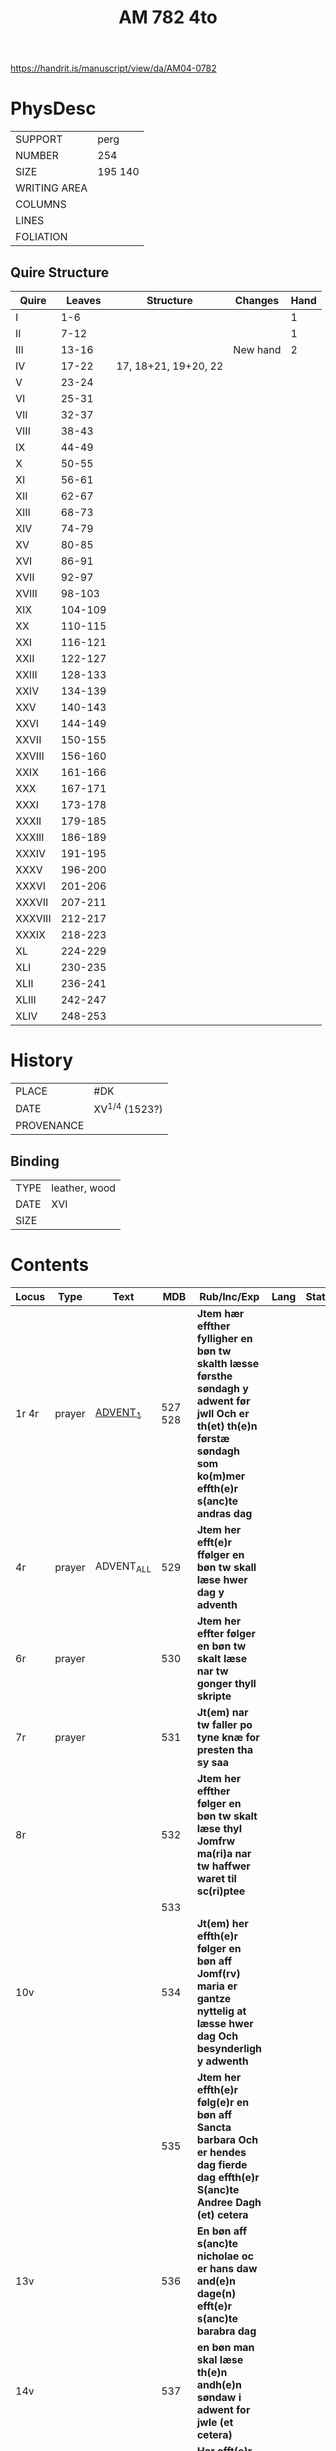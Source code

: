 #+Title: AM 782 4to

https://handrit.is/manuscript/view/da/AM04-0782

* PhysDesc
|--------------+-------------|
| SUPPORT      | perg        |
| NUMBER       | 254         |
| SIZE         | 195 140     |
| WRITING AREA |             |
| COLUMNS      |             |
| LINES        |             |
| FOLIATION    |             |
|--------------+-------------|
** Quire Structure
|---------+---------+----------------------+----------+------|
| Quire   |  Leaves | Structure            | Changes  | Hand |
|---------+---------+----------------------+----------+------|
| I       |     1-6 |                      |          |    1 |
| II      |    7-12 |                      |          |    1 |
| III     |   13-16 |                      | New hand |    2 |
|---------+---------+----------------------+----------+------|
| IV      |   17-22 | 17, 18+21, 19+20, 22 |          |      |
|---------+---------+----------------------+----------+------|
| V       |   23-24 |                      |          |      |
| VI      |   25-31 |                      |          |      |
| VII     |   32-37 |                      |          |      |
| VIII    |   38-43 |                      |          |      |
| IX      |   44-49 |                      |          |      |
| X       |   50-55 |                      |          |      |
| XI      |   56-61 |                      |          |      |
| XII     |   62-67 |                      |          |      |
| XIII    |   68-73 |                      |          |      |
| XIV     |   74-79 |                      |          |      |
| XV      |   80-85 |                      |          |      |
| XVI     |   86-91 |                      |          |      |
| XVII    |   92-97 |                      |          |      |
| XVIII   |  98-103 |                      |          |      |
| XIX     | 104-109 |                      |          |      |
| XX      | 110-115 |                      |          |      |
| XXI     | 116-121 |                      |          |      |
| XXII    | 122-127 |                      |          |      |
| XXIII   | 128-133 |                      |          |      |
| XXIV    | 134-139 |                      |          |      |
| XXV     | 140-143 |                      |          |      |
| XXVI    | 144-149 |                      |          |      |
| XXVII   | 150-155 |                      |          |      |
| XXVIII  | 156-160 |                      |          |      |
| XXIX    | 161-166 |                      |          |      |
| XXX     | 167-171 |                      |          |      |
| XXXI    | 173-178 |                      |          |      |
| XXXII   | 179-185 |                      |          |      |
| XXXIII  | 186-189 |                      |          |      |
| XXXIV   | 191-195 |                      |          |      |
| XXXV    | 196-200 |                      |          |      |
| XXXVI   | 201-206 |                      |          |      |
| XXXVII  | 207-211 |                      |          |      |
| XXXVIII | 212-217 |                      |          |      |
| XXXIX   | 218-223 |                      |          |      |
| XL      | 224-229 |                      |          |      |
| XLI     | 230-235 |                      |          |      |
| XLII    | 236-241 |                      |          |      |
| XLIII   | 242-247 |                      |          |      |
| XLIV    | 248-253 |                      |          |      |
|---------+---------+----------------------+----------+------|
* History
|------------+------------------|
| PLACE      | #DK              |
| DATE       | XV^{1/4} (1523?) |
| PROVENANCE |                  |
|------------+------------------|

** Binding
|------+---------------|
| TYPE | leather, wood |
| DATE | XVI           |
| SIZE |               |
|------+---------------|


* Contents
|---------+--------+------------+----------+-----------------------------------------------------------------------------------------------------------------------------------------------------------------------+------+--------|
| Locus   | Type   | Text       |      MDB | Rub/Inc/Exp                                                                                                                                                           | Lang | Status |
|---------+--------+------------+----------+-----------------------------------------------------------------------------------------------------------------------------------------------------------------------+------+--------|
| 1r 4r   | prayer | [[file:~/Documents/DFF/Data/Prayers/org/AM08-0782_001r.org][ADVENT_1]]   |  527 528 | *Jtem hær effther fylligher en bøn tw skalth læsse førsthe søndagh y adwent før jwll Och er th(et) th(e)n førstæ søndagh som ko(m)mer effth(e)r s(anc)te andras dag*  |      |        |
| 4r      | prayer | ADVENT_ALL |      529 | *Jtem her efft(e)r ffølger en bøn tw skall læse hwer dag y adventh*                                                                                                   |      |        |
| 6r      | prayer |            |      530 | *Jtem her effter følger en bøn tw skalt læse nar tw gonger thyll skripte*                                                                                             |      |        |
| 7r      | prayer |            |      531 | *Jt(em) nar tw faller po tyne knæ for presten tha sy saa*                                                                                                             |      |        |
| 8r      |        |            |      532 | *Jtem her effther følger en bøn tw skalt læse thyl Jomfrw ma(ri)a nar tw haffwer waret til sc(ri)ptee*                                                                |      |        |
|         |        |            |      533 |                                                                                                                                                                       |      |        |
| 10v     |        |            |      534 | *Jt(em) her effth(e)r følger en bøn aff Jomf(rv) maria er gantze nyttelig at læsse hwer dag Och besynderligh y adwenth*                                               |      |        |
|         |        |            |      535 | *Jtem her effth(e)r følg(e)r en bøn aff Sancta barbara Och er hendes dag fierde dag effth(e)r S(anc)te Andree Dagh (et) cetera*                                       |      |        |
| 13v     |        |            |      536 | *En bøn aff s(anc)te nicholae oc er hans daw and(e)n dage(n) efft(e)r s(anc)te barabra dag*                                                                           |      |        |
| 14v     |        |            |      537 | *en bøn man skal læse th(e)n andh(e)n søndaw i adwent for jwle (et cetera)*                                                                                           |      |        |
| 15v     |        |            |      538 | *Her efft(e)r føl(e)r en bøn aff jomfrw maria som hwn vor vnfangen aff s(anc)ta anna oc er hendis daw tredie daw efft(e)r sancte nicolaue daw*                        |      |        |
| 16r     |        |            |      539 |                                                                                                                                                                       |      |        |
|---------+--------+------------+----------+-----------------------------------------------------------------------------------------------------------------------------------------------------------------------+------+--------|
| 17r 17v |        |            | Anne 540 | *Jtem hær effth(e)r følg(e)r en bøn aff Sancta Anna oc er hendes daw th(e)n neste dag for vor frwe daw*                                                               |      |        |
| 17v 21v |        |            | Anne 132 | [[O]] ære fwld være tw s(anc)ta Anna [...]                                                                                                                                |      |        |
|---------+--------+------------+----------+-----------------------------------------------------------------------------------------------------------------------------------------------------------------------+------+--------|
| 22r 22v |        | ADVENT_3   |      541 | *Jtem her effth(e)r følg(e)r en bøn tw skalt læsse th(e)n tredie søndag i aduent faare Jwll (et cetera)*                                                              |      |        |
| 22v 23r |        |            |      542 | [[O]] herre ih(es)u (christ)e tw som esth nw ko(m)men                                                                                                                     |      |        |
| 23r 23r |        |            |      543 | [[O]] herr(e) ih(es)u (christ)e kom til meg i thende verdige tyd                                                                                                          |      |        |
| 23r 23v |        |            |      544 | [[O]] kæreste herr(e) kom til meg m(eth) thyn fred                                                                                                                        |      |        |
| 23v 23v |        |            |      545 | [O] Jomfrw maria gwtz mod(e)r ko(m) meg thil hielp                                                                                                                    |      |        |
| 23v 24v |        | LUCIA      |      546 | *En bøn aff th(e)n hellige jomfrw sancta lucia [...]* [[O]] Thw ædelige palma                                                                                             | da   | main   |
| 24v     |        | THOMAS     |      547 | *En bøn af s(anc)te Tomes ap(oste)l er ha(n)s daw iij dagen fore jwle daw* [[T]]eg vær(e) lof                                                                             |      |        |
|         |        |            |      548 |                                                                                                                                                                       |      |        |
|         |        |            |      549 |                                                                                                                                                                       |      |        |
|         |        |            |      550 |                                                                                                                                                                       |      |        |
|         |        |            |      551 |                                                                                                                                                                       |      |        |
|         |        |            |      552 |                                                                                                                                                                       |      |        |
|         |        |            |      553 |                                                                                                                                                                       |      |        |
|         |        |            |      554 |                                                                                                                                                                       |      |        |
|         |        |            |      555 |                                                                                                                                                                       |      |        |
|         |        |            |      556 |                                                                                                                                                                       |      |        |
|         |        |            |      557 |                                                                                                                                                                       |      |        |
|         |        |            |      558 |                                                                                                                                                                       |      |        |
|         |        |            |      559 |                                                                                                                                                                       |      |        |
|         |        |            |      560 |                                                                                                                                                                       |      |        |
|         |        |            |      561 |                                                                                                                                                                       |      |        |
|         |        |            |      562 |                                                                                                                                                                       |      |        |
|         |        |            |      563 |                                                                                                                                                                       |      |        |
|         |        |            |      564 |                                                                                                                                                                       |      |        |
|         |        |            |      565 |                                                                                                                                                                       |      |        |
|         |        |            |      566 |                                                                                                                                                                       |      |        |
|         |        |            |      567 |                                                                                                                                                                       |      |        |
|         |        |            |      568 |                                                                                                                                                                       |      |        |
|         |        |            |      569 |                                                                                                                                                                       |      |        |
|         |        |            |      570 |                                                                                                                                                                       |      |        |
|         |        |            |      571 |                                                                                                                                                                       |      |        |
|         |        |            |      572 |                                                                                                                                                                       |      |        |
|         |        |            |      573 |                                                                                                                                                                       |      |        |
|         |        |            |      574 |                                                                                                                                                                       |      |        |
|         |        |            |      575 |                                                                                                                                                                       |      |        |
|         |        |            |      576 |                                                                                                                                                                       |      |        |
|         |        |            |      577 |                                                                                                                                                                       |      |        |
|         |        |            |      578 |                                                                                                                                                                       |      |        |
|         |        |            |      579 |                                                                                                                                                                       |      |        |
|         |        |            |      580 |                                                                                                                                                                       |      |        |
|         |        |            |      581 |                                                                                                                                                                       |      |        |
|         |        |            |      582 |                                                                                                                                                                       |      |        |
|         |        |            |      583 |                                                                                                                                                                       |      |        |
|         |        |            |      584 |                                                                                                                                                                       |      |        |
|         |        |            |      585 |                                                                                                                                                                       |      |        |
|         |        |            |      586 |                                                                                                                                                                       |      |        |
|         |        |            |      587 |                                                                                                                                                                       |      |        |
|         |        |            |      588 |                                                                                                                                                                       |      |        |
|         |        |            |      589 |                                                                                                                                                                       |      |        |
|         |        |            |      590 |                                                                                                                                                                       |      |        |
|         |        |            |      591 |                                                                                                                                                                       |      |        |
|         |        |            |      592 |                                                                                                                                                                       |      |        |
|         |        |            |      593 |                                                                                                                                                                       |      |        |
|         |        |            |      594 |                                                                                                                                                                       |      |        |
|         |        |            |      595 |                                                                                                                                                                       |      |        |
|         |        |            |      596 |                                                                                                                                                                       |      |        |
|         |        |            |      597 |                                                                                                                                                                       |      |        |
|         |        |            |      598 |                                                                                                                                                                       |      |        |
|         |        |            |      599 |                                                                                                                                                                       |      |        |
|         |        |            |      600 |                                                                                                                                                                       |      |        |
|         |        |            |      601 |                                                                                                                                                                       |      |        |
|         |        |            |      602 |                                                                                                                                                                       |      |        |
|         |        |            |      603 |                                                                                                                                                                       |      |        |
|         |        |            |      604 |                                                                                                                                                                       |      |        |
|         |        |            |      605 |                                                                                                                                                                       |      |        |
|         |        |            |      606 |                                                                                                                                                                       |      |        |
|         |        |            |      607 |                                                                                                                                                                       |      |        |
|         |        |            |      608 |                                                                                                                                                                       |      |        |
|         |        |            |      609 |                                                                                                                                                                       |      |        |
|         |        |            |      610 |                                                                                                                                                                       |      |        |
|         |        |            |      611 |                                                                                                                                                                       |      |        |
|         |        |            |      612 |                                                                                                                                                                       |      |        |
|         |        |            |      613 |                                                                                                                                                                       |      |        |
|         |        |            |      614 |                                                                                                                                                                       |      |        |
|         |        |            |      615 |                                                                                                                                                                       |      |        |
|         |        |            |      616 |                                                                                                                                                                       |      |        |
|         |        |            |      617 |                                                                                                                                                                       |      |        |
|         |        |            |      618 |                                                                                                                                                                       |      |        |
|         |        |            |      619 |                                                                                                                                                                       |      |        |
| 77r     |        | OSWALD     |     1095 |                                                                                                                                                                       |      |        |
| 77v     |        |            |     1096 |                                                                                                                                                                       |      |        |
| 78r     |        | GABRIEL    |     1097 |                                                                                                                                                                       |      |        |
| 78v     |        |            |      985 |                                                                                                                                                                       |      |        |
| 79r     |        |            |      292 |                                                                                                                                                                       |      |        |
| 80r     |        |            |      619 |                                                                                                                                                                       |      |        |
|         |        |            |      620 |                                                                                                                                                                       |      |        |
|         |        |            |      621 |                                                                                                                                                                       |      |        |
|         |        |            |      622 |                                                                                                                                                                       |      |        |
|         |        |            |      623 |                                                                                                                                                                       |      |        |
|         |        |            |      624 |                                                                                                                                                                       |      |        |
|         |        |            |      625 |                                                                                                                                                                       |      |        |
|         |        |            |      626 |                                                                                                                                                                       |      |        |
|         |        |            |      627 |                                                                                                                                                                       |      |        |
|         |        |            |      628 |                                                                                                                                                                       |      |        |
|         |        |            |      629 |                                                                                                                                                                       |      |        |
|         |        |            |      630 |                                                                                                                                                                       |      |        |
|         |        |            |      631 |                                                                                                                                                                       |      |        |
|         |        |            |      632 |                                                                                                                                                                       |      |        |
| 91r 92r | prayer | [[file:~/Documents/DFF/Data/Prayers/org/AM04-0789_091r.org][LENT_ALL]]   |          | *It(e)m eynen beth de ga(n)zen vasten ower alle dage to bedende* [[O]] ewige here vth der groten dwpe [...] in dat ewigen lewend aller vroude Amen p(ate)r n(oste)r ame(n) | gml  | main   |
|         |        |            |      633 |                                                                                                                                                                       |      |        |
|         |        |            |      634 |                                                                                                                                                                       |      |        |
|         |        |            |      635 |                                                                                                                                                                       |      |        |
|         |        |            |      636 |                                                                                                                                                                       |      |        |
|         |        |            |      637 |                                                                                                                                                                       |      |        |
|         |        |            |      638 |                                                                                                                                                                       |      |        |
|         |        |            |      639 |                                                                                                                                                                       |      |        |
|         |        |            |      640 |                                                                                                                                                                       |      |        |
|         |        |            |      641 |                                                                                                                                                                       |      |        |
|         |        |            |      642 |                                                                                                                                                                       |      |        |
|         |        |            |      643 |                                                                                                                                                                       |      |        |
|         |        |            |      644 |                                                                                                                                                                       |      |        |
|         |        |            |      645 |                                                                                                                                                                       |      |        |
|         |        |            |      646 |                                                                                                                                                                       |      |        |
|         |        |            |      647 |                                                                                                                                                                       |      |        |
|         |        |            |      648 |                                                                                                                                                                       |      |        |
|         |        |            |      649 |                                                                                                                                                                       |      |        |
|         |        |            |      650 |                                                                                                                                                                       |      |        |
|         |        |            |      651 |                                                                                                                                                                       |      |        |
|         |        |            |      652 |                                                                                                                                                                       |      |        |
|         |        |            |      653 |                                                                                                                                                                       |      |        |
|         |        |            |      654 |                                                                                                                                                                       |      |        |
| 109v    |        |            |      123 |                                                                                                                                                                       |      |        |
| 110r    |        |            |     1098 |                                                                                                                                                                       |      |        |
| 110v    |        |            |     1099 |                                                                                                                                                                       |      |        |
| 111r    |        |            |      655 |                                                                                                                                                                       |      |        |
|         |        |            |      656 |                                                                                                                                                                       |      |        |
|         |        |            |      657 |                                                                                                                                                                       |      |        |
|         |        |            |      658 |                                                                                                                                                                       |      |        |
|         |        |            |      659 |                                                                                                                                                                       |      |        |
|         |        |            |      660 |                                                                                                                                                                       |      |        |
|         |        |            |      661 |                                                                                                                                                                       |      |        |
|         |        |            |      662 |                                                                                                                                                                       |      |        |
|         |        |            |      663 |                                                                                                                                                                       |      |        |
|         |        |            |      664 |                                                                                                                                                                       |      |        |
|         |        |            |      665 |                                                                                                                                                                       |      |        |
|         |        |            |      666 |                                                                                                                                                                       |      |        |
|         |        |            |      667 |                                                                                                                                                                       |      |        |
|         |        |            |      668 |                                                                                                                                                                       |      |        |
|         |        |            |      669 |                                                                                                                                                                       |      |        |
|         |        |            |      670 |                                                                                                                                                                       |      |        |
|         |        |            |      671 |                                                                                                                                                                       |      |        |
|         |        |            |      672 |                                                                                                                                                                       |      |        |
|         |        |            |      673 |                                                                                                                                                                       |      |        |
|         |        |            |      674 |                                                                                                                                                                       |      |        |
|         |        |            |      675 |                                                                                                                                                                       |      |        |
|         |        |            |      676 |                                                                                                                                                                       |      |        |
|         |        |            |      677 |                                                                                                                                                                       |      |        |
|         |        |            |      678 |                                                                                                                                                                       |      |        |
|         |        |            |      679 |                                                                                                                                                                       |      |        |
|         |        |            |      680 |                                                                                                                                                                       |      |        |
|         |        |            |      681 |                                                                                                                                                                       |      |        |
|         |        |            |      682 |                                                                                                                                                                       |      |        |
|         |        |            |      683 |                                                                                                                                                                       |      |        |
|         |        |            |      684 |                                                                                                                                                                       |      |        |
|         |        |            |      685 |                                                                                                                                                                       |      |        |
|         |        |            |      686 |                                                                                                                                                                       |      |        |
|         |        |            |      687 |                                                                                                                                                                       |      |        |
|         |        |            |      688 |                                                                                                                                                                       |      |        |
|         |        |            |      689 |                                                                                                                                                                       |      |        |
|         |        |            |      690 |                                                                                                                                                                       |      |        |
|         |        |            |      691 |                                                                                                                                                                       |      |        |
|         |        |            |      692 |                                                                                                                                                                       |      |        |
|         |        |            |      693 |                                                                                                                                                                       |      |        |
|         |        |            |      694 |                                                                                                                                                                       |      |        |
|         |        |            |      695 |                                                                                                                                                                       |      |        |
|         |        |            |      696 |                                                                                                                                                                       |      |        |
|         |        |            |      697 |                                                                                                                                                                       |      |        |
|         |        |            |      698 |                                                                                                                                                                       |      |        |
|         |        |            |      699 |                                                                                                                                                                       |      |        |
|         |        |            |      700 |                                                                                                                                                                       |      |        |
|         |        |            |      701 |                                                                                                                                                                       |      |        |
|         |        |            |      702 |                                                                                                                                                                       |      |        |
|         |        |            |      703 |                                                                                                                                                                       |      |        |
|         |        |            |      704 |                                                                                                                                                                       |      |        |
|         |        |            |      705 |                                                                                                                                                                       |      |        |
|         |        |            |      706 |                                                                                                                                                                       |      |        |
|         |        |            |      707 |                                                                                                                                                                       |      |        |
|         |        |            |      708 |                                                                                                                                                                       |      |        |
|         |        |            |      709 |                                                                                                                                                                       |      |        |
|         |        |            |      710 |                                                                                                                                                                       |      |        |
|         |        |            |      711 |                                                                                                                                                                       |      |        |
|         |        |            |      712 |                                                                                                                                                                       |      |        |
|         |        |            |      713 |                                                                                                                                                                       |      |        |
|         |        |            |      714 |                                                                                                                                                                       |      |        |
|         |        |            |      715 |                                                                                                                                                                       |      |        |
|         |        |            |      716 |                                                                                                                                                                       |      |        |
|         |        |            |      717 |                                                                                                                                                                       |      |        |
|         |        |            |      718 |                                                                                                                                                                       |      |        |
|         |        |            |      719 |                                                                                                                                                                       |      |        |
|         |        |            |      720 |                                                                                                                                                                       |      |        |
|         |        |            |      721 |                                                                                                                                                                       |      |        |
| 161r    |        |            |      208 |                                                                                                                                                                       |      |        |
|         |        |            |      722 |                                                                                                                                                                       |      |        |
|         |        |            |      723 |                                                                                                                                                                       |      |        |
|         |        |            |      724 |                                                                                                                                                                       |      |        |
|         |        |            |      725 |                                                                                                                                                                       |      |        |
|         |        |            |      726 |                                                                                                                                                                       |      |        |
|         |        |            |      727 |                                                                                                                                                                       |      |        |
|         |        |            |      728 |                                                                                                                                                                       |      |        |
|         |        |            |      729 |                                                                                                                                                                       |      |        |
|         |        |            |      730 |                                                                                                                                                                       |      |        |
|         |        |            |      731 |                                                                                                                                                                       |      |        |
|         |        |            |      732 |                                                                                                                                                                       |      |        |
|         |        |            |      733 |                                                                                                                                                                       |      |        |
|         |        |            |      734 |                                                                                                                                                                       |      |        |
|         |        |            |      735 |                                                                                                                                                                       |      |        |
|         |        |            |      736 |                                                                                                                                                                       |      |        |
|         |        |            |      737 |                                                                                                                                                                       |      |        |
|         |        |            |      738 |                                                                                                                                                                       |      |        |
|         |        |            |      739 |                                                                                                                                                                       |      |        |
|         |        |            |      740 |                                                                                                                                                                       |      |        |
|         |        |            |      741 |                                                                                                                                                                       |      |        |
|         |        |            |      742 |                                                                                                                                                                       |      |        |
|         |        |            |      743 |                                                                                                                                                                       |      |        |
|         |        |            |      744 |                                                                                                                                                                       |      |        |
|         |        |            |      745 |                                                                                                                                                                       |      |        |
|         |        |            |      746 |                                                                                                                                                                       |      |        |
|         |        |            |      747 |                                                                                                                                                                       |      |        |
|         |        |            |      748 |                                                                                                                                                                       |      |        |
|         |        |            |      749 |                                                                                                                                                                       |      |        |
|         |        |            |      750 |                                                                                                                                                                       |      |        |
| 183r    |        |            |     1100 |                                                                                                                                                                       |      |        |
|         |        |            |      751 |                                                                                                                                                                       |      |        |
|         |        |            |      752 |                                                                                                                                                                       |      |        |
|         |        |            |      753 |                                                                                                                                                                       |      |        |
|         |        |            |      754 |                                                                                                                                                                       |      |        |
| 186r    |        |            |     1141 |                                                                                                                                                                       |      |        |
| 186r    |        |            |     1143 |                                                                                                                                                                       |      |        |
| 186v    |        |            |     1144 |                                                                                                                                                                       |      |        |
| 186v    |        |            |     1147 |                                                                                                                                                                       |      |        |
|         |        |            |      755 |                                                                                                                                                                       |      |        |
|         |        |            |      756 |                                                                                                                                                                       |      |        |
|         |        |            |      757 |                                                                                                                                                                       |      |        |
|         |        |            |      758 |                                                                                                                                                                       |      |        |
|         |        |            |      759 |                                                                                                                                                                       |      |        |
|         |        |            |      760 |                                                                                                                                                                       |      |        |
|         |        |            |      761 |                                                                                                                                                                       |      |        |
|         |        |            |      762 |                                                                                                                                                                       |      |        |
|         |        |            |      763 |                                                                                                                                                                       |      |        |
|         |        |            |      764 |                                                                                                                                                                       |      |        |
|         |        |            |      765 |                                                                                                                                                                       |      |        |
|         |        |            |      766 |                                                                                                                                                                       |      |        |
|         |        |            |      767 |                                                                                                                                                                       |      |        |
|         |        |            |      768 |                                                                                                                                                                       |      |        |
|         |        |            |      769 |                                                                                                                                                                       |      |        |
|         |        |            |      770 |                                                                                                                                                                       |      |        |
|         |        |            |      771 |                                                                                                                                                                       |      |        |
|         |        |            |      772 |                                                                                                                                                                       |      |        |
|         |        |            |      773 |                                                                                                                                                                       |      |        |
|         |        |            |      774 |                                                                                                                                                                       |      |        |
|         |        |            |      775 |                                                                                                                                                                       |      |        |
|         |        |            |      776 |                                                                                                                                                                       |      |        |
|         |        |            |      777 |                                                                                                                                                                       |      |        |
|         |        |            |      778 |                                                                                                                                                                       |      |        |
|         |        |            |      779 |                                                                                                                                                                       |      |        |
|         |        |            |      780 |                                                                                                                                                                       |      |        |
|         |        |            |      781 |                                                                                                                                                                       |      |        |
|         |        |            |      782 |                                                                                                                                                                       |      |        |
|         |        |            |      783 |                                                                                                                                                                       |      |        |
|         |        |            |      784 |                                                                                                                                                                       |      |        |
|         |        |            |      785 |                                                                                                                                                                       |      |        |
|         |        |            |      786 |                                                                                                                                                                       |      |        |
|         |        |            |      787 |                                                                                                                                                                       |      |        |
|         |        |            |      788 |                                                                                                                                                                       |      |        |
|         |        |            |      789 |                                                                                                                                                                       |      |        |
|         |        |            |      790 |                                                                                                                                                                       |      |        |
|         |        |            |      791 |                                                                                                                                                                       |      |        |
|         |        |            |      792 |                                                                                                                                                                       |      |        |
|         |        |            |      793 |                                                                                                                                                                       |      |        |
|         |        |            |      794 |                                                                                                                                                                       |      |        |
|         |        |            |      795 |                                                                                                                                                                       |      |        |
|         |        |            |      796 |                                                                                                                                                                       |      |        |
|         |        |            |      797 |                                                                                                                                                                       |      |        |
|         |        |            |      798 |                                                                                                                                                                       |      |        |
| 214v    |        |            |      132 |                                                                                                                                                                       |      |        |
|         |        |            |      799 |                                                                                                                                                                       |      |        |
|         |        |            |      800 |                                                                                                                                                                       |      |        |
|         |        |            |      801 |                                                                                                                                                                       |      |        |
|         |        |            |      802 |                                                                                                                                                                       |      |        |
|         |        |            |      803 |                                                                                                                                                                       |      |        |
|         |        |            |      804 |                                                                                                                                                                       |      |        |
|         |        |            |      805 |                                                                                                                                                                       |      |        |
|         |        |            |      806 |                                                                                                                                                                       |      |        |
|         |        |            |      807 |                                                                                                                                                                       |      |        |
|         |        |            |      808 |                                                                                                                                                                       |      |        |
|         |        |            |      809 |                                                                                                                                                                       |      |        |
|         |        |            |      810 |                                                                                                                                                                       |      |        |
|         |        |            |      811 |                                                                                                                                                                       |      |        |
|         |        |            |      812 |                                                                                                                                                                       |      |        |
|         |        |            |      813 |                                                                                                                                                                       |      |        |
|         |        |            |      814 |                                                                                                                                                                       |      |        |
|         |        |            |      815 |                                                                                                                                                                       |      |        |
|         |        |            |      816 |                                                                                                                                                                       |      |        |
|         |        |            |      817 |                                                                                                                                                                       |      |        |
|         |        |            |      818 |                                                                                                                                                                       |      |        |
|         |        |            |      819 |                                                                                                                                                                       |      |        |
|         |        |            |      820 |                                                                                                                                                                       |      |        |
|         |        |            |      821 |                                                                                                                                                                       |      |        |
|         |        |            |      822 |                                                                                                                                                                       |      |        |
|         |        |            |      823 |                                                                                                                                                                       |      |        |
|         |        |            |      824 |                                                                                                                                                                       |      |        |
|         |        |            |      825 |                                                                                                                                                                       |      |        |
|         |        |            |      826 |                                                                                                                                                                       |      |        |
|         |        |            |      827 |                                                                                                                                                                       |      |        |
|         |        |            |      828 |                                                                                                                                                                       |      |        |
|         |        |            |      829 |                                                                                                                                                                       |      |        |
|         |        |            |      830 |                                                                                                                                                                       |      |        |
|         |        |            |      831 |                                                                                                                                                                       |      |        |
|         |        |            |      832 |                                                                                                                                                                       |      |        |
|         |        |            |      833 |                                                                                                                                                                       |      |        |
|         |        |            |      834 |                                                                                                                                                                       |      |        |
|         |        |            |      835 |                                                                                                                                                                       |      |        |
|         |        |            |      836 |                                                                                                                                                                       |      |        |
| 246r    |        |            |     1153 |                                                                                                                                                                       |      |        |
|---------+--------+------------+----------+-----------------------------------------------------------------------------------------------------------------------------------------------------------------------+------+--------|

